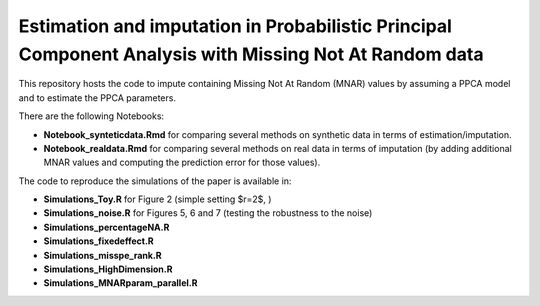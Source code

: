 =======
Estimation and imputation in Probabilistic Principal Component Analysis with Missing Not At Random data
=======

This repository hosts the code to impute containing Missing Not At Random (MNAR) values by assuming a PPCA model and to estimate the PPCA parameters.

There are the following Notebooks: 

* **Notebook_synteticdata.Rmd** for comparing several methods on synthetic data in terms of estimation/imputation. 

* **Notebook_realdata.Rmd** for comparing several methods on real data in terms of imputation (by adding additional MNAR values and computing the prediction error for those values). 

The code to reproduce the simulations of the paper is available in: 

* **Simulations_Toy.R** for Figure 2 (simple setting $r=2$, )

* **Simulations_noise.R** for Figures 5, 6 and 7 (testing the robustness to the noise)

* **Simulations_percentageNA.R**

* **Simulations_fixedeffect.R**

* **Simulations_misspe_rank.R**

* **Simulations_HighDimension.R**

* **Simulations_MNARparam_parallel.R**



